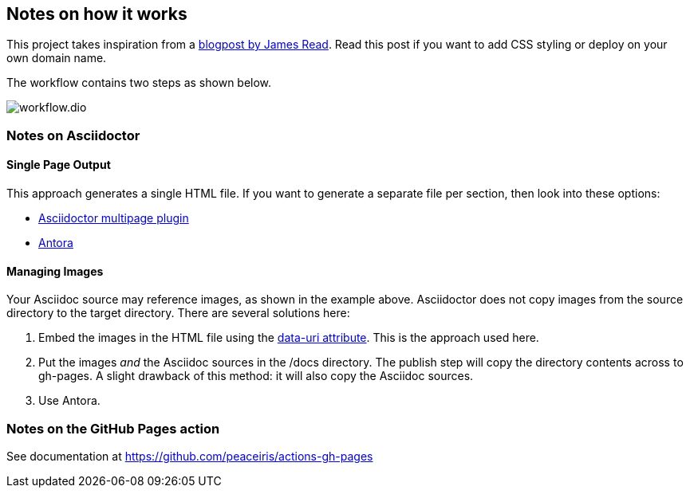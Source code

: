 == Notes on how it works
This project takes inspiration from a https://blog.jread.com/auto-build-and-host-pretty-html-documentation-using-asciidoc-github-pages-github-actions-758a03f93d7d[blogpost by James Read]. Read this post if you want to add CSS styling or deploy on your own domain name.

The workflow contains two steps as shown below.

image::workflow.dio.svg[]

=== Notes on Asciidoctor

==== Single Page Output
This approach generates a single HTML file. If you want to generate a separate file per section, then look into these options:

- https://github.com/owenh000/asciidoctor-multipage[Asciidoctor multipage plugin]
- https://antora.org/[Antora]

==== Managing Images
Your Asciidoc source may reference images, as shown in the example above. Asciidoctor does not copy images from the source directory to the target directory. There are several solutions here:

. Embed the images in the HTML file using the https://docs.asciidoctor.org/asciidoctor/latest/html-backend/manage-images/[data-uri attribute]. This is the approach used here.
. Put the images _and_ the Asciidoc sources in the /docs directory. The publish step will copy the directory contents across to gh-pages. A slight drawback of this method: it will also copy the Asciidoc sources.
. Use Antora.

=== Notes on the GitHub Pages action
See documentation at https://github.com/peaceiris/actions-gh-pages


